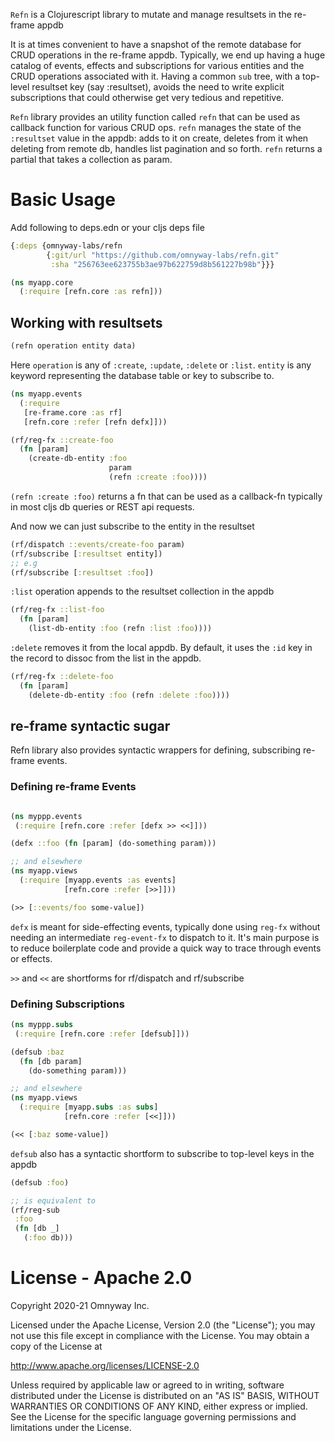 =Refn= is a Clojurescript library to mutate and manage resultsets in
the re-frame appdb

It is at times convenient to have a snapshot of the remote database
for CRUD operations in the re-frame appdb. Typically, we end up having a
huge catalog of events, effects and subscriptions for various entities and the
CRUD operations associated with it. Having a common =sub= tree, with a
top-level resultset key (say :resultset), avoids the need to write
explicit subscriptions that could otherwise get very tedious and repetitive.

=Refn= library provides an utility function called =refn= that can be used as callback
function for various CRUD ops. =refn= manages the state of the
=:resultset= value in the appdb: adds to it on create, deletes from it
when deleting from remote db, handles list pagination and so forth.
=refn= returns a partial that takes a collection as param.

* Basic Usage

Add following to deps.edn or your cljs deps file
#+begin_src clojure
{:deps {omnyway-labs/refn
        {:git/url "https://github.com/omnyway-labs/refn.git"
         :sha "256763ee623755b3ae97b622759d8b561227b98b"}}}
#+end_src

#+BEGIN_SRC clojure
(ns myapp.core
  (:require [refn.core :as refn]))
#+END_SRC

** Working with resultsets

#+BEGIN_SRC clojure
(refn operation entity data)
#+END_SRC

Here =operation= is any of =:create=, =:update=, =:delete= or =:list=.
=entity= is any keyword representing the database table or key to
subscribe to.

#+BEGIN_SRC clojure
(ns myapp.events
  (:require
   [re-frame.core :as rf]
   [refn.core :refer [refn defx]]))

(rf/reg-fx ::create-foo
  (fn [param]
    (create-db-entity :foo
                      param
                      (refn :create :foo))))
#+END_SRC

=(refn :create :foo)= returns a fn that can be used as a callback-fn
typically in most cljs db queries or REST api requests.

And now we can just subscribe to the entity in the resultset

#+BEGIN_SRC clojure
(rf/dispatch ::events/create-foo param)
(rf/subscribe [:resultset entity])
;; e.g
(rf/subscribe [:resultset :foo])
#+END_SRC

=:list= operation appends to the resultset collection in the appdb

#+begin_src clojure
(rf/reg-fx ::list-foo
  (fn [param]
    (list-db-entity :foo (refn :list :foo))))
#+end_src

=:delete= removes it from the local appdb. By default, it uses the
=:id= key in the record to dissoc from the list in the appdb.

#+begin_src clojure
(rf/reg-fx ::delete-foo
  (fn [param]
    (delete-db-entity :foo (refn :delete :foo))))
#+end_src

** re-frame syntactic sugar

Refn library also provides syntactic wrappers for defining,
subscribing re-frame events.

*** Defining re-frame Events

#+BEGIN_SRC clojure

(ns myppp.events
 (:require [refn.core :refer [defx >> <<]]))

(defx ::foo (fn [param] (do-something param)))

;; and elsewhere
(ns myapp.views
  (:require [myapp.events :as events]
            [refn.core :refer [>>]]))

(>> [::events/foo some-value])
#+END_SRC

=defx= is meant for side-effecting events, typically done using =reg-fx=
without needing an intermediate =reg-event-fx= to dispatch to it.
It's main purpose is to reduce boilerplate code and provide a quick
way to trace through events or effects.

=>>= and =<<= are shortforms for rf/dispatch and rf/subscribe

*** Defining Subscriptions

#+BEGIN_SRC clojure
(ns myppp.subs
 (:require [refn.core :refer [defsub]]))

(defsub :baz
  (fn [db param]
    (do-something param)))

;; and elsewhere
(ns myapp.views
  (:require [myapp.subs :as subs]
            [refn.core :refer [<<]]))

(<< [:baz some-value])
#+END_SRC

=defsub= also has a syntactic shortform to subscribe to top-level keys in the
appdb

#+begin_src clojure
(defsub :foo)

;; is equivalent to
(rf/reg-sub
 :foo
 (fn [db _]
   (:foo db)))

#+end_src




* License - Apache 2.0

Copyright 2020-21 Omnyway Inc.

Licensed under the Apache License, Version 2.0 (the "License");
you may not use this file except in compliance with the License.
You may obtain a copy of the License at

[[http://www.apache.org/licenses/LICENSE-2.0]]

Unless required by applicable law or agreed to in writing, software
distributed under the License is distributed on an "AS IS" BASIS,
WITHOUT WARRANTIES OR CONDITIONS OF ANY KIND, either express or implied.
See the License for the specific language governing permissions and
limitations under the License.
